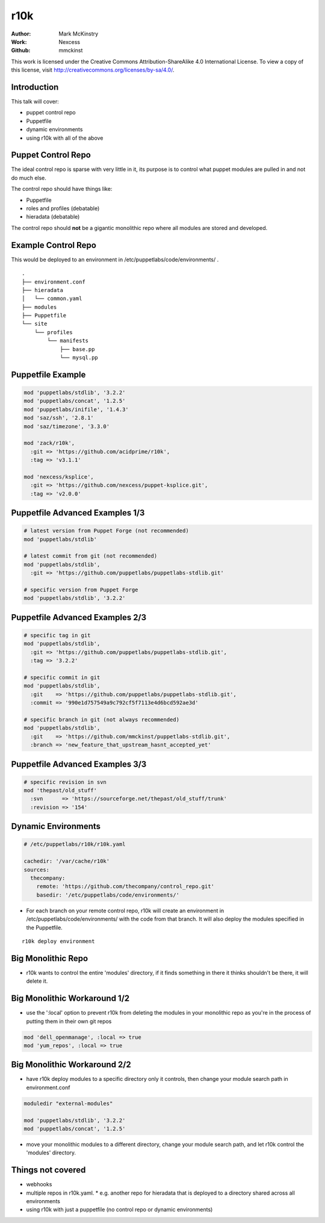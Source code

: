====
r10k
====

:Author: Mark McKinstry
:Work: Nexcess
:Github: mmckinst

This work is licensed under the Creative Commons Attribution-ShareAlike 4.0
International License. To view a copy of this license, visit
http://creativecommons.org/licenses/by-sa/4.0/.


Introduction
============

This talk will cover:

* puppet control repo
* Puppetfile
* dynamic environments
* using r10k with all of the above



Puppet Control Repo
===================

The ideal control repo is sparse with very little in it, its purpose is to
control what puppet modules are pulled in and not do much else.

The control repo should have things like:

* Puppetfile
* roles and profiles (debatable)
* hieradata (debatable)

The control repo should **not** be a gigantic monolithic repo where all modules
are stored and developed.


Example Control Repo
====================

This would be deployed to an environment in /etc/puppetlabs/code/environments/ .

::

  .
  ├── environment.conf
  ├── hieradata
  │   └── common.yaml
  ├── modules
  ├── Puppetfile
  └── site
      └── profiles
          └── manifests
              ├── base.pp
              └── mysql.pp


Puppetfile Example
==================

.. code-block:: ruby

  mod 'puppetlabs/stdlib', '3.2.2'
  mod 'puppetlabs/concat', '1.2.5'
  mod 'puppetlabs/inifile', '1.4.3'
  mod 'saz/ssh', '2.8.1'
  mod 'saz/timezone', '3.3.0'

  mod 'zack/r10k',
    :git => 'https://github.com/acidprime/r10k',
    :tag => 'v3.1.1'
  
  mod 'nexcess/ksplice',
    :git => 'https://github.com/nexcess/puppet-ksplice.git',
    :tag => 'v2.0.0'   



Puppetfile Advanced Examples 1/3
================================

.. code-block:: ruby

  # latest version from Puppet Forge (not recommended)
  mod 'puppetlabs/stdlib'
  
  # latest commit from git (not recommended)
  mod 'puppetlabs/stdlib',
    :git => 'https://github.com/puppetlabs/puppetlabs-stdlib.git'

  # specific version from Puppet Forge
  mod 'puppetlabs/stdlib', '3.2.2'
   

Puppetfile Advanced Examples 2/3
================================

.. code-block:: ruby

  # specific tag in git
  mod 'puppetlabs/stdlib',
    :git => 'https://github.com/puppetlabs/puppetlabs-stdlib.git',
    :tag => '3.2.2'

  # specific commit in git
  mod 'puppetlabs/stdlib',
    :git    => 'https://github.com/puppetlabs/puppetlabs-stdlib.git',
    :commit => '990e1d757549a9c792cf5f7113e4d6bcd592ae3d'

  # specific branch in git (not always recommended)
  mod 'puppetlabs/stdlib',
    :git    => 'https://github.com/mmckinst/puppetlabs-stdlib.git',
    :branch => 'new_feature_that_upstream_hasnt_accepted_yet'


Puppetfile Advanced Examples 3/3
================================

.. code-block:: ruby

   # specific revision in svn
   mod 'thepast/old_stuff'
     :svn      => 'https://sourceforge.net/thepast/old_stuff/trunk'
     :revision => '154'



Dynamic Environments
====================

.. code-block:: yaml
   
   # /etc/puppetlabs/r10k/r10k.yaml
   
   cachedir: '/var/cache/r10k'
   sources:
     thecompany:
       remote: 'https://github.com/thecompany/control_repo.git'
       basedir: '/etc/puppetlabs/code/environments/'

* For each branch on your remote control repo, r10k will create an environment
  in /etc/puppetlabs/code/environments/ with the code from that branch. It will
  also deploy the modules specified in the Puppetfile.

::

   r10k deploy environment


Big Monolithic Repo
===================

* r10k wants to control the entire 'modules' directory, if it finds something in
  there it thinks shouldn't be there, it will delete it.


Big Monolithic Workaround 1/2
=============================

* use the ':local' option to prevent r10k from deleting the modules in your
  monolithic repo as you're in the process of putting them in their own git
  repos

.. code-block:: ruby

  mod 'dell_openmanage', :local => true
  mod 'yum_repos', :local => true


Big Monolithic Workaround 2/2
=============================

* have r10k deploy modules to a specific directory only it controls, then change
  your module search path in environment.conf

.. code-block:: ruby

  moduledir "external-modules"
  
  mod 'puppetlabs/stdlib', '3.2.2'
  mod 'puppetlabs/concat', '1.2.5'

* move your monolithic modules to a different directory, change your module
  search path, and let r10k control the 'modules' directory.


Things not covered
==================

* webhooks
* multiple repos in r10k.yaml.
  * e.g. another repo for hieradata that is deployed to a directory shared across all environments
* using r10k with just a puppetfile (no control repo or dynamic environments)
